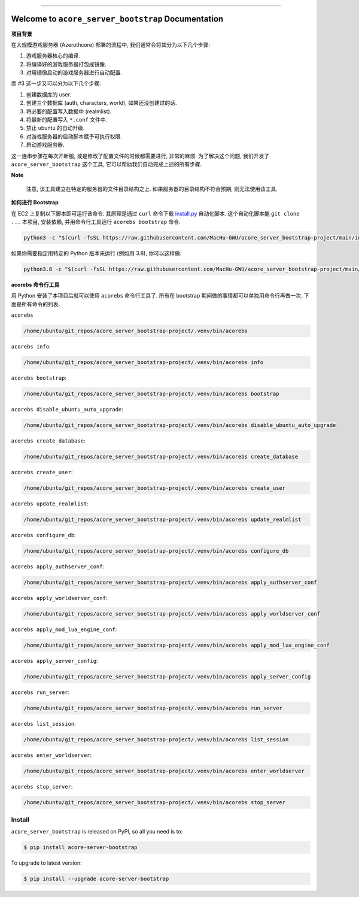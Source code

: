 .. image:: https://readthedocs.org/projects/acore-server-bootstrap/badge/?version=latest
    :target: https://acore-server-bootstrap.readthedocs.io/en/latest/
    :alt: Documentation Status

.. image:: https://github.com/MacHu-GWU/acore_server_bootstrap-project/workflows/CI/badge.svg
    :target: https://github.com/MacHu-GWU/acore_server_bootstrap-project/actions?query=workflow:CI

.. .. image:: https://codecov.io/gh/MacHu-GWU/acore_server_bootstrap-project/branch/main/graph/badge.svg
    :target: https://codecov.io/gh/MacHu-GWU/acore_server_bootstrap-project

.. image:: https://img.shields.io/pypi/v/acore-server-bootstrap.svg
    :target: https://pypi.python.org/pypi/acore-server-bootstrap

.. image:: https://img.shields.io/pypi/l/acore-server-bootstrap.svg
    :target: https://pypi.python.org/pypi/acore-server-bootstrap

.. image:: https://img.shields.io/pypi/pyversions/acore-server-bootstrap.svg
    :target: https://pypi.python.org/pypi/acore-server-bootstrap

.. image:: https://img.shields.io/badge/Release_History!--None.svg?style=social
    :target: https://github.com/MacHu-GWU/acore_server_bootstrap-project/blob/main/release-history.rst

.. image:: https://img.shields.io/badge/STAR_Me_on_GitHub!--None.svg?style=social
    :target: https://github.com/MacHu-GWU/acore_server_bootstrap-project

------

.. image:: https://img.shields.io/badge/Link-Document-blue.svg
    :target: https://acore-server-bootstrap.readthedocs.io/en/latest/

.. image:: https://img.shields.io/badge/Link-API-blue.svg
    :target: https://acore-server-bootstrap.readthedocs.io/en/latest/py-modindex.html

.. image:: https://img.shields.io/badge/Link-Install-blue.svg
    :target: `install`_

.. image:: https://img.shields.io/badge/Link-GitHub-blue.svg
    :target: https://github.com/MacHu-GWU/acore_server_bootstrap-project

.. image:: https://img.shields.io/badge/Link-Submit_Issue-blue.svg
    :target: https://github.com/MacHu-GWU/acore_server_bootstrap-project/issues

.. image:: https://img.shields.io/badge/Link-Request_Feature-blue.svg
    :target: https://github.com/MacHu-GWU/acore_server_bootstrap-project/issues

.. image:: https://img.shields.io/badge/Link-Download-blue.svg
    :target: https://pypi.org/pypi/acore-server-bootstrap#files


Welcome to ``acore_server_bootstrap`` Documentation
==============================================================================
**项目背景**

在大规模游戏服务器 (Azerothcore) 部署的流程中, 我们通常会将其分为以下几个步骤:

1. 游戏服务器核心的编译.
2. 将编译好的游戏服务器打包成镜像.
3. 对用镜像启动的游戏服务器进行自动配置.

而 #3 这一步又可以分为以下几个步骤:

1. 创建数据库的 user.
2. 创建三个数据库 (auth, characters, world), 如果还没创建过的话.
3. 将必要的配置写入数据中 (realmlist).
4. 将最新的配置写入 ``*.conf`` 文件中.
5. 禁止 ubuntu 的自动升级.
6. 对游戏服务器的启动脚本赋予可执行权限.
7. 启动游戏服务器.

这一连串步骤在每次开新服, 或是修改了配置文件的时候都需要进行, 非常的麻烦. 为了解决这个问题, 我们开发了 ``acore_server_bootstrap`` 这个工具, 它可以帮助我们自动完成上述的所有步骤.

**Note**

    注意, 该工具建立在特定的服务器的文件目录结构之上. 如果服务器的目录结构不符合预期, 则无法使用该工具.

**如何进行 Bootstrap**

在 EC2 上复制以下脚本即可运行该命令. 其原理是通过 ``curl`` 命令下载 `install.py <https://github.com/MacHu-GWU/acore_server_bootstrap-project/blob/main/install.py>`_ 自动化脚本. 这个自动化脚本能 ``git clone ...`` 本项目, 安装依赖, 并用命令行工具运行 ``acorebs bootstrap`` 命令.

.. code-block:: bash

    python3 -c "$(curl -fsSL https://raw.githubusercontent.com/MacHu-GWU/acore_server_bootstrap-project/main/install.py)"

如果你需要指定用特定的 Python 版本来运行 (例如用 3.8), 你可以这样做:

.. code-block:: bash

    python3.8 -c "$(curl -fsSL https://raw.githubusercontent.com/MacHu-GWU/acore_server_bootstrap-project/main/install.py)"

**acorebs 命令行工具**

用 Python 安装了本项目后就可以使用 ``acorebs`` 命令行工具了. 所有在 bootstrap 期间做的事情都可以单独用命令行再做一次. 下面是所有命令的列表.

``acorebs``

.. code-block:: bash

    /home/ubuntu/git_repos/acore_server_bootstrap-project/.venv/bin/acorebs

``acorebs info``:

.. code-block:: bash

    /home/ubuntu/git_repos/acore_server_bootstrap-project/.venv/bin/acorebs info

``acorebs bootstrap``:

.. code-block:: bash

    /home/ubuntu/git_repos/acore_server_bootstrap-project/.venv/bin/acorebs bootstrap

``acorebs disable_ubuntu_auto_upgrade``:

.. code-block:: bash

    /home/ubuntu/git_repos/acore_server_bootstrap-project/.venv/bin/acorebs disable_ubuntu_auto_upgrade

``acorebs create_database``:

.. code-block:: bash

    /home/ubuntu/git_repos/acore_server_bootstrap-project/.venv/bin/acorebs create_database

``acorebs create_user``:

.. code-block:: bash

    /home/ubuntu/git_repos/acore_server_bootstrap-project/.venv/bin/acorebs create_user

``acorebs update_realmlist``:

.. code-block:: bash

    /home/ubuntu/git_repos/acore_server_bootstrap-project/.venv/bin/acorebs update_realmlist

``acorebs configure_db``:

.. code-block:: bash

    /home/ubuntu/git_repos/acore_server_bootstrap-project/.venv/bin/acorebs configure_db

``acorebs apply_authserver_conf``:

.. code-block:: bash

    /home/ubuntu/git_repos/acore_server_bootstrap-project/.venv/bin/acorebs apply_authserver_conf

``acorebs apply_worldserver_conf``:

.. code-block:: bash

    /home/ubuntu/git_repos/acore_server_bootstrap-project/.venv/bin/acorebs apply_worldserver_conf

``acorebs apply_mod_lua_engine_conf``:

.. code-block:: bash

    /home/ubuntu/git_repos/acore_server_bootstrap-project/.venv/bin/acorebs apply_mod_lua_engine_conf

``acorebs apply_server_config``:

.. code-block:: bash

    /home/ubuntu/git_repos/acore_server_bootstrap-project/.venv/bin/acorebs apply_server_config

``acorebs run_server``:

.. code-block:: bash

    /home/ubuntu/git_repos/acore_server_bootstrap-project/.venv/bin/acorebs run_server

``acorebs list_session``:

.. code-block:: bash

    /home/ubuntu/git_repos/acore_server_bootstrap-project/.venv/bin/acorebs list_session

``acorebs enter_worldserver``:

.. code-block:: bash

    /home/ubuntu/git_repos/acore_server_bootstrap-project/.venv/bin/acorebs enter_worldserver

``acorebs stop_server``:

.. code-block:: bash

    /home/ubuntu/git_repos/acore_server_bootstrap-project/.venv/bin/acorebs stop_server


.. _install:

Install
------------------------------------------------------------------------------

``acore_server_bootstrap`` is released on PyPI, so all you need is to:

.. code-block:: console

    $ pip install acore-server-bootstrap

To upgrade to latest version:

.. code-block:: console

    $ pip install --upgrade acore-server-bootstrap

